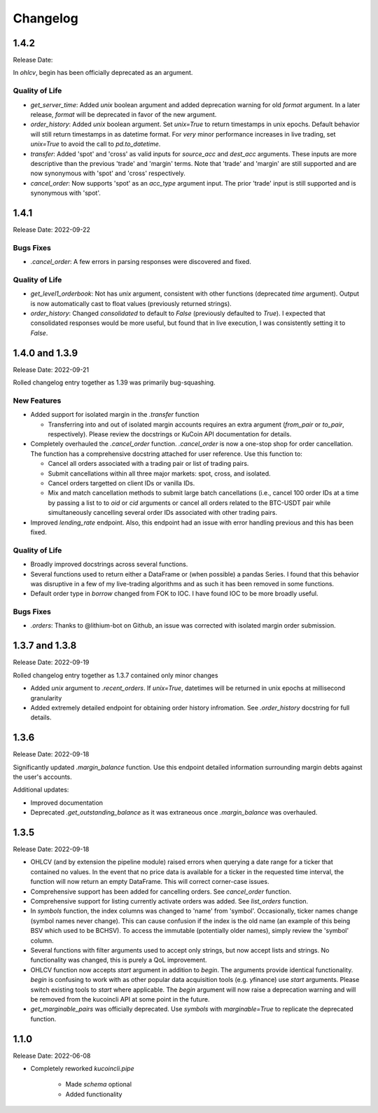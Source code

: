 Changelog
=========

1.4.2
-----
Release Date:

In `ohlcv`, begin has been officially deprecated as an argument.

Quality of Life
^^^^^^^^^^^^^^^
* `get_server_time`: Added `unix` boolean argument and added deprecation warning for old `format` argument. In a later release, `format` will be deprecated in
  favor of the new argument.
* `order_history`: Added `unix` boolean argument. Set `unix=True` to return timestamps in unix epochs. Default behavior will still return timestamps in as
  datetime format. For *very* minor performance increases in live trading, set `unix=True` to avoid the call to `pd.to_datetime`.
* `transfer`: Added 'spot' and 'cross' as valid inputs for `source_acc` and `dest_acc` arguments. These inputs are more descriptive than the previous 'trade'
  and 'margin' terms. Note that 'trade' and 'margin' are still supported and are now synonymous with 'spot' and 'cross' respectively.
* `cancel_order`: Now supports 'spot' as an `acc_type` argument input. The prior 'trade' input is still supported and is synonymous with 'spot'.

1.4.1
-----
Release Date: 2022-09-22

Bugs Fixes
^^^^^^^^^^
* `.cancel_order`: A few errors in parsing responses were discovered and fixed.

Quality of Life
^^^^^^^^^^^^^^^
* `get_level1_orderbook`: Not has `unix` argument, consistent with other functions (deprecated `time` argument). Output is now automatically cast to 
  float values (previously returned strings).
* `order_history`: Changed `consolidated` to default to `False` (previously defaulted to `True`). I expected that consolidated responses would be more
  useful, but found that in live execution, I was consistently setting it to `False`.

1.4.0 and 1.3.9
---------------
Release Date: 2022-09-21

Rolled changelog entry together as 1.39 was primarily bug-squashing.

New Features 
^^^^^^^^^^^^
* Added support for isolated margin in the `.transfer` function
  
  * Transferring into and out of isolated margin accounts requires an extra argument (`from_pair` or `to_pair`, respectively).
    Please review the docstrings or KuCoin API documentation for details.

* Completely overhauled the `.cancel_order` function. `.cancel_order` is now a one-stop shop for order cancellation. The function
  has a comprehensive docstring attached for user reference. Use this function to:

  * Cancel all orders associated with a trading pair or list of trading pairs.
  * Submit cancellations within all three major markets: spot, cross, and isolated.
  * Cancel orders targetted on client IDs or vanilla IDs.
  * Mix and match cancellation methods to submit large batch cancellations (i.e., cancel 100 order IDs at a time by passing a list to
    to `oid` or `cid` arguments or cancel all orders related to the BTC-USDT pair while simultaneously cancelling several
    order IDs associated with other trading pairs.

* Improved `lending_rate` endpoint. Also, this endpoint had an issue with error handling previous and this has been fixed.

Quality of Life
^^^^^^^^^^^^^^^
* Broadly improved docstrings across several functions.
* Several functions used to return either a DataFrame or (when possible) a pandas Series. I found that this behavior was disruptive
  in a few of my live-trading algorithms and as such it has been removed in some functions.
* Default order type in `borrow` changed from FOK to IOC. I have found IOC to be more broadly useful.

Bugs Fixes
^^^^^^^^^^
* `.orders`: Thanks to @lithium-bot on Github, an issue was corrected with isolated margin order submission.

1.3.7 and 1.3.8
---------------
Release Date: 2022-09-19

Rolled changelog entry together as 1.3.7 contained only minor changes

* Added `unix` argument to `.recent_orders`. If `unix=True`, datetimes will be returned in unix epochs at millisecond granularity 
* Added extremely detailed endpoint for obtaining order history infromation. See `.order_history` docstring for full details. 

1.3.6
-----
Release Date: 2022-09-18

Significantly updated `.margin_balance` function. Use this endpoint detailed information surrounding margin debts
against the user's accounts.

Additional updates:

* Improved documentation
* Deprecated `.get_outstanding_balance` as it was extraneous once `.margin_balance` was overhauled.

1.3.5
-----
Release Date: 2022-09-18

* OHLCV (and by extension the pipeline module) raised errors when querying a date range for a ticker that contained no values. In the event that no price 
  data is available for a ticker in the requested time interval, the function will now return an empty DataFrame. This will correct corner-case issues.
* Comprehensive support has been added for cancelling orders. See `cancel_order` function.
* Comprehensive support for listing currently activate orders was added. See `list_orders` function.
* In `symbols` function, the index columns was changed to 'name' from 'symbol'. Occasionally, ticker names change (symbol names never change). This can cause 
  confusion if the index is the old name (an example of this being BSV which used to be BCHSV). To access the immutable (potentially older names), 
  simply review the 'symbol' column.
* Several functions with filter arguments used to accept only strings, but now accept lists and strings. No functionality was changed, this is purely a QoL 
  improvement.
* OHLCV function now accepts `start` argument in addition to `begin`. The arguments provide identical functionality. `begin` is confusing to work with as 
  other popular data acquisition tools (e.g. yfinance) use `start` arguments. Please switch existing tools to `start` where applicable. The `begin` argument 
  will now raise a deprecation warning and will be removed from the kucoincli API at some point in the future.
* `get_marginable_pairs` was officially deprecated. Use `symbols` with `marginable=True` to replicate the deprecated function.

1.1.0
-----
Release Date: 2022-06-08

* Completely reworked `kucoincli.pipe`
  
    * Made `schema` optional
    * Added functionality 